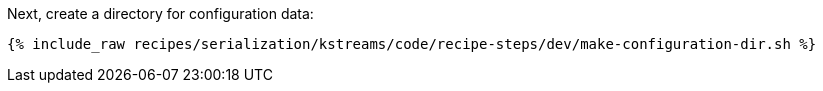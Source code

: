 Next, create a directory for configuration data:

+++++
<pre class="snippet"><code class="shell">{% include_raw recipes/serialization/kstreams/code/recipe-steps/dev/make-configuration-dir.sh %}</code></pre>
+++++
